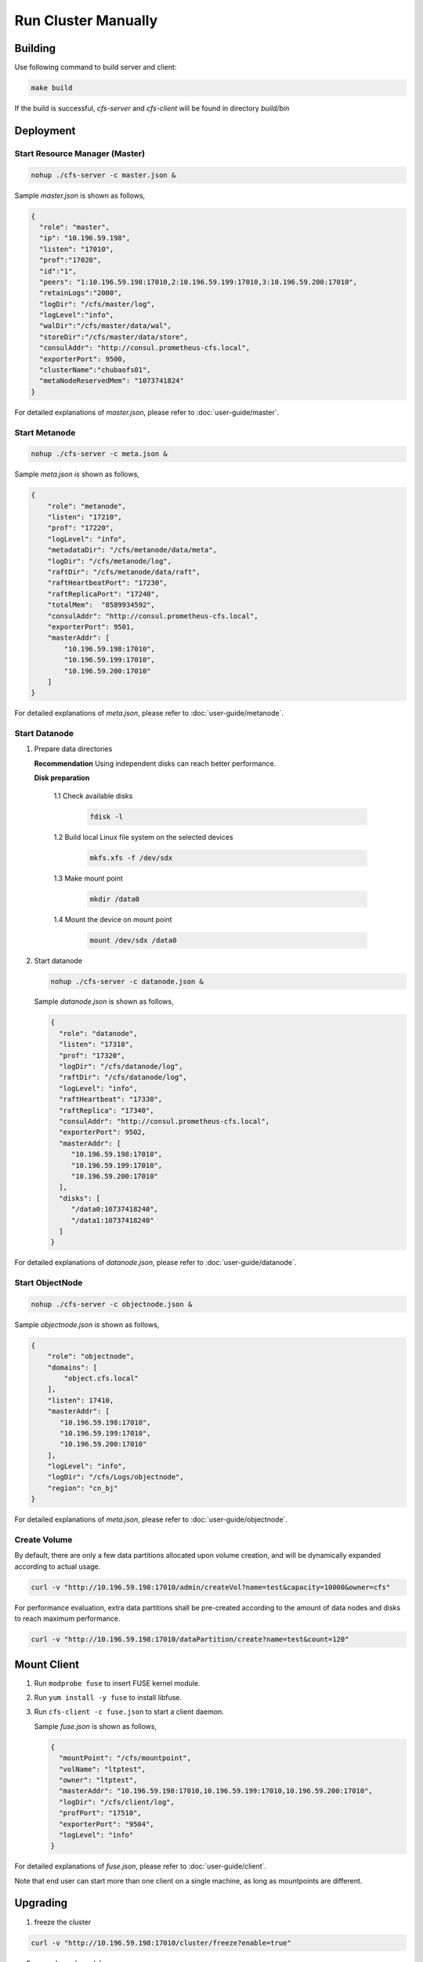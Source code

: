 Run Cluster Manually
=====================

Building
--------

Use following command to build server and client:

.. code-block:: bash

   make build

If the build is successful, `cfs-server` and `cfs-client` will be found in directory `build/bin`

Deployment
----------

Start Resource Manager (Master)
^^^^^^^^^^^^^^^^^^^^^^^^^^^^^^^

.. code-block:: bash

   nohup ./cfs-server -c master.json &


Sample *master.json* is shown as follows,

.. code-block:: json

   {
     "role": "master",
     "ip": "10.196.59.198",
     "listen": "17010",
     "prof":"17020",
     "id":"1",
     "peers": "1:10.196.59.198:17010,2:10.196.59.199:17010,3:10.196.59.200:17010",
     "retainLogs":"2000",
     "logDir": "/cfs/master/log",
     "logLevel":"info",
     "walDir":"/cfs/master/data/wal",
     "storeDir":"/cfs/master/data/store",
     "consulAddr": "http://consul.prometheus-cfs.local",
     "exporterPort": 9500,
     "clusterName":"chubaofs01",
     "metaNodeReservedMem": "1073741824"
   }


For detailed explanations of *master.json*, please refer to :doc:`user-guide/master`.

Start Metanode
^^^^^^^^^^^^^^

.. code-block:: bash

   nohup ./cfs-server -c meta.json &

Sample *meta.json is* shown as follows,

.. code-block:: json

   {
       "role": "metanode",
       "listen": "17210",
       "prof": "17220",
       "logLevel": "info",
       "metadataDir": "/cfs/metanode/data/meta",
       "logDir": "/cfs/metanode/log",
       "raftDir": "/cfs/metanode/data/raft",
       "raftHeartbeatPort": "17230",
       "raftReplicaPort": "17240",
       "totalMem":  "8589934592",
       "consulAddr": "http://consul.prometheus-cfs.local",
       "exporterPort": 9501,
       "masterAddr": [
           "10.196.59.198:17010",
           "10.196.59.199:17010",
           "10.196.59.200:17010"
       ]
   }


For detailed explanations of *meta.json*, please refer to :doc:`user-guide/metanode`.

Start Datanode
^^^^^^^^^^^^^^

1. Prepare data directories

   **Recommendation** Using independent disks can reach better performance.

   **Disk preparation**

    1.1 Check available disks

        .. code-block:: bash

           fdisk -l

    1.2 Build local Linux file system on the selected devices

        .. code-block:: bash

           mkfs.xfs -f /dev/sdx

    1.3 Make mount point

        .. code-block:: bash

           mkdir /data0

    1.4 Mount the device on mount point

        .. code-block:: bash

           mount /dev/sdx /data0

2. Start datanode

   .. code-block:: bash

      nohup ./cfs-server -c datanode.json &

   Sample *datanode.json* is shown as follows,

   .. code-block:: json

      {
        "role": "datanode",
        "listen": "17310",
        "prof": "17320",
        "logDir": "/cfs/datanode/log",
        "raftDir": "/cfs/datanode/log",
        "logLevel": "info",
        "raftHeartbeat": "17330",
        "raftReplica": "17340",
        "consulAddr": "http://consul.prometheus-cfs.local",
        "exporterPort": 9502,
        "masterAddr": [
           "10.196.59.198:17010",
           "10.196.59.199:17010",
           "10.196.59.200:17010"
        ],
        "disks": [
           "/data0:10737418240",
           "/data1:10737418240"
        ]
      }

For detailed explanations of *datanode.json*, please refer to :doc:`user-guide/datanode`.

Start ObjectNode
^^^^^^^^^^^^^^^^

.. code-block:: bash

   nohup ./cfs-server -c objectnode.json &

Sample *objectnode.json is* shown as follows,

.. code-block:: json

    {
        "role": "objectnode",
        "domains": [
            "object.cfs.local"
        ],
        "listen": 17410,
        "masterAddr": [
           "10.196.59.198:17010",
           "10.196.59.199:17010",
           "10.196.59.200:17010"
        ],
        "logLevel": "info",
        "logDir": "/cfs/Logs/objectnode",
        "region": "cn_bj"
    }


For detailed explanations of *meta.json*, please refer to :doc:`user-guide/objectnode`.

Create Volume
^^^^^^^^^^^^^

By default, there are only a few data partitions allocated upon volume creation, and will be dynamically expanded according to actual usage.

.. code-block:: bash

   curl -v "http://10.196.59.198:17010/admin/createVol?name=test&capacity=10000&owner=cfs"

For performance evaluation, extra data partitions shall be pre-created according to the amount of data nodes and disks to reach maximum performance.

.. code-block:: bash

    curl -v "http://10.196.59.198:17010/dataPartition/create?name=test&count=120"

Mount Client
------------

1. Run ``modprobe fuse`` to insert FUSE kernel module.
2. Run ``yum install -y fuse`` to install libfuse.
3. Run ``cfs-client -c fuse.json`` to start a client daemon.

   Sample *fuse.json* is shown as follows,

   .. code-block:: json

      {
        "mountPoint": "/cfs/mountpoint",
        "volName": "ltptest",
        "owner": "ltptest",
        "masterAddr": "10.196.59.198:17010,10.196.59.199:17010,10.196.59.200:17010",
        "logDir": "/cfs/client/log",
        "profPort": "17510",
        "exporterPort": "9504",
        "logLevel": "info"
      }


For detailed explanations of *fuse.json*, please refer to :doc:`user-guide/client`.

Note that end user can start more than one client on a single machine, as long as mountpoints are different.

Upgrading
---------

1. freeze the cluster

.. code-block:: bash

   curl -v "http://10.196.59.198:17010/cluster/freeze?enable=true"

2. upgrade each module

3. closed freeze flag

.. code-block:: bash

   curl -v "http://10.196.59.198:17010/cluster/freeze?enable=false"
